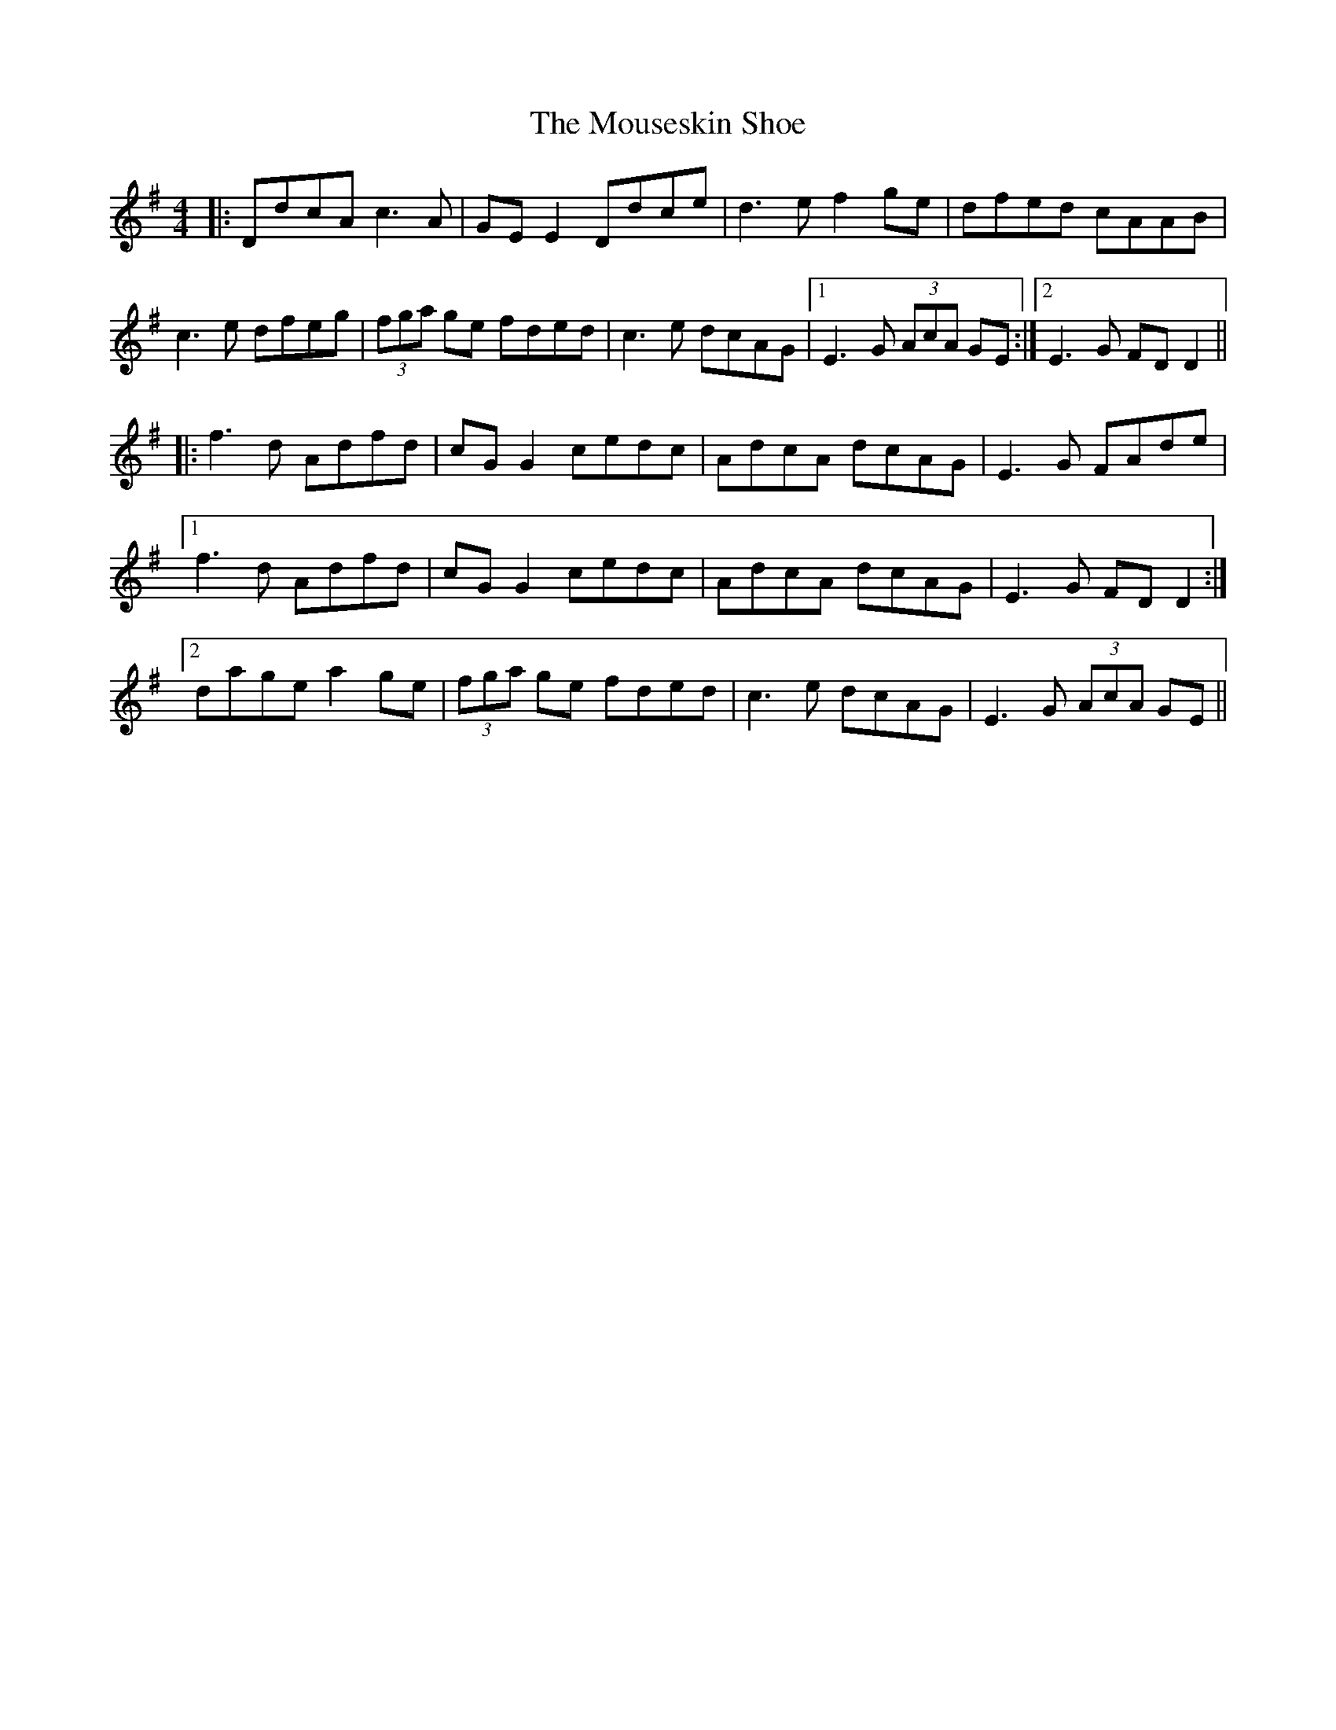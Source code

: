 X: 27976
T: Mouseskin Shoe, The
R: reel
M: 4/4
K: Gmajor
|:DdcA c3A|GE E2 Ddce|d3e f2ge|dfed cAAB|
c3e dfeg|(3fga ge fded|c3e dcAG|1 E3G (3AcA GE:|2 E3G FDD2||
|:f3d Adfd|cG G2 cedc|AdcA dcAG|E3G FAde|
[1 f3d Adfd|cG G2 cedc|AdcA dcAG|E3G FDD2:|
[2 dage a2ge|(3fga ge fded|c3e dcAG|E3G (3AcA GE||

